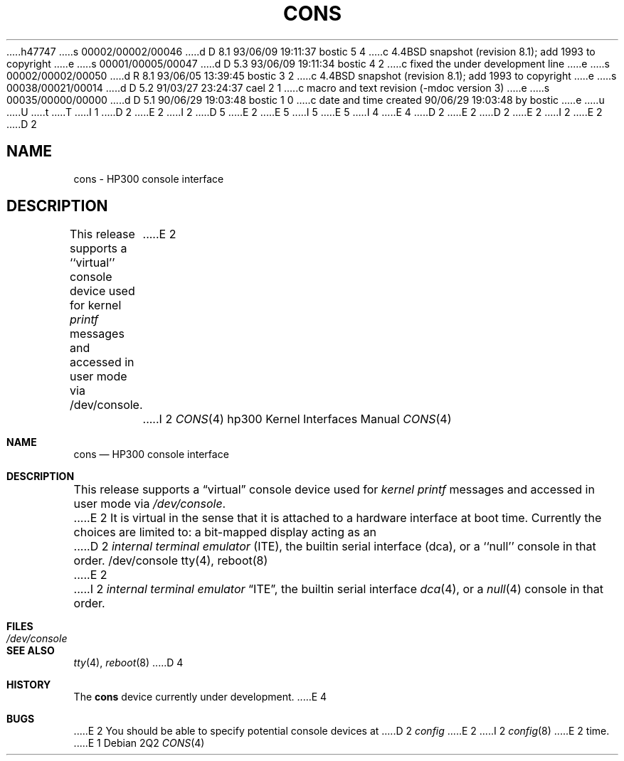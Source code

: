 h47747
s 00002/00002/00046
d D 8.1 93/06/09 19:11:37 bostic 5 4
c 4.4BSD snapshot (revision 8.1); add 1993 to copyright
e
s 00001/00005/00047
d D 5.3 93/06/09 19:11:34 bostic 4 2
c fixed the under development line
e
s 00002/00002/00050
d R 8.1 93/06/05 13:39:45 bostic 3 2
c 4.4BSD snapshot (revision 8.1); add 1993 to copyright
e
s 00038/00021/00014
d D 5.2 91/03/27 23:24:37 cael 2 1
c macro and text revision (-mdoc version 3)
e
s 00035/00000/00000
d D 5.1 90/06/29 19:03:48 bostic 1 0
c date and time created 90/06/29 19:03:48 by bostic
e
u
U
t
T
I 1
D 2
.\" Copyright (c) 1990 The Regents of the University of California.
E 2
I 2
D 5
.\" Copyright (c) 1990, 1991 The Regents of the University of California.
E 2
.\" All rights reserved.
E 5
I 5
.\" Copyright (c) 1990, 1991, 1993
.\"	The Regents of the University of California.  All rights reserved.
E 5
.\"
.\" This code is derived from software contributed to Berkeley by
.\" the Systems Programming Group of the University of Utah Computer
.\" Science Department.
I 4
.\"
E 4
D 2
.\"
E 2
.\" %sccs.include.redist.man%
.\"
D 2
.\"	%W% (Berkeley) %G%
E 2
I 2
.\"     %W% (Berkeley) %G%
E 2
.\"
D 2
.TH CONS 4 "%Q%"
.UC 7
.SH NAME
cons \- HP300 console interface
.SH DESCRIPTION
This release supports a ``virtual'' console device used for kernel
.I printf
messages and accessed in user mode via /dev/console.
E 2
I 2
.Dd %Q%
.Dt CONS 4 hp300
.Os
.Sh NAME
.Nm cons
.Nd
.Tn HP300
console interface
.Sh DESCRIPTION
This release supports a
.Dq virtual
console device used for
.Em kernel printf
messages and accessed in user mode via
.Pa /dev/console .
E 2
It is virtual in the sense that it is attached to a hardware interface
at boot time.
Currently the choices are limited to:
a bit-mapped display acting as an
D 2
.I "internal terminal emulator"
(ITE),
the builtin serial interface (dca),
or a ``null'' console in that order.
.SH FILES
/dev/console
.SH "SEE ALSO"
tty(4), reboot(8)
.SH BUGS
E 2
I 2
.Em internal terminal emulator
.Dq Tn ITE ,
the builtin serial interface
.Xr dca 4 ,
or a
.Xr null 4
console in that order.
.Sh FILES
.Bl -tag -width /dev/console
.It Pa /dev/console
.El
.Sh SEE ALSO
.Xr tty 4 ,
.Xr reboot 8
D 4
.Sh HISTORY
The
.Nm
device
.Ud
E 4
.Sh BUGS
E 2
You should be able to specify potential console devices at
D 2
.I config
E 2
I 2
.Xr config 8
E 2
time.
E 1
